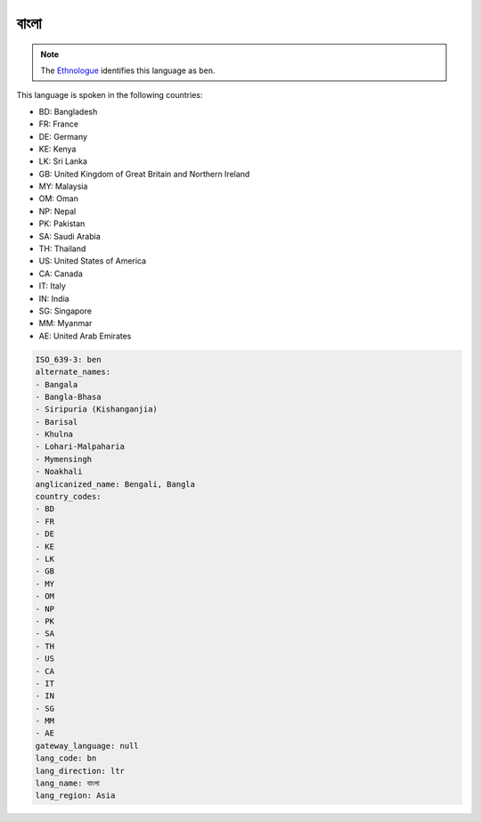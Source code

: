.. _bn:

বাংলা
===============

.. note:: The `Ethnologue <https://www.ethnologue.com/language/ben>`_ identifies this language as ``ben``.

This language is spoken in the following countries:

* BD: Bangladesh
* FR: France
* DE: Germany
* KE: Kenya
* LK: Sri Lanka
* GB: United Kingdom of Great Britain and Northern Ireland
* MY: Malaysia
* OM: Oman
* NP: Nepal
* PK: Pakistan
* SA: Saudi Arabia
* TH: Thailand
* US: United States of America
* CA: Canada
* IT: Italy
* IN: India
* SG: Singapore
* MM: Myanmar
* AE: United Arab Emirates

.. code-block:: yaml

    ISO_639-3: ben
    alternate_names:
    - Bangala
    - Bangla-Bhasa
    - Siripuria (Kishanganjia)
    - Barisal
    - Khulna
    - Lohari-Malpaharia
    - Mymensingh
    - Noakhali
    anglicanized_name: Bengali, Bangla
    country_codes:
    - BD
    - FR
    - DE
    - KE
    - LK
    - GB
    - MY
    - OM
    - NP
    - PK
    - SA
    - TH
    - US
    - CA
    - IT
    - IN
    - SG
    - MM
    - AE
    gateway_language: null
    lang_code: bn
    lang_direction: ltr
    lang_name: বাংলা
    lang_region: Asia
    
